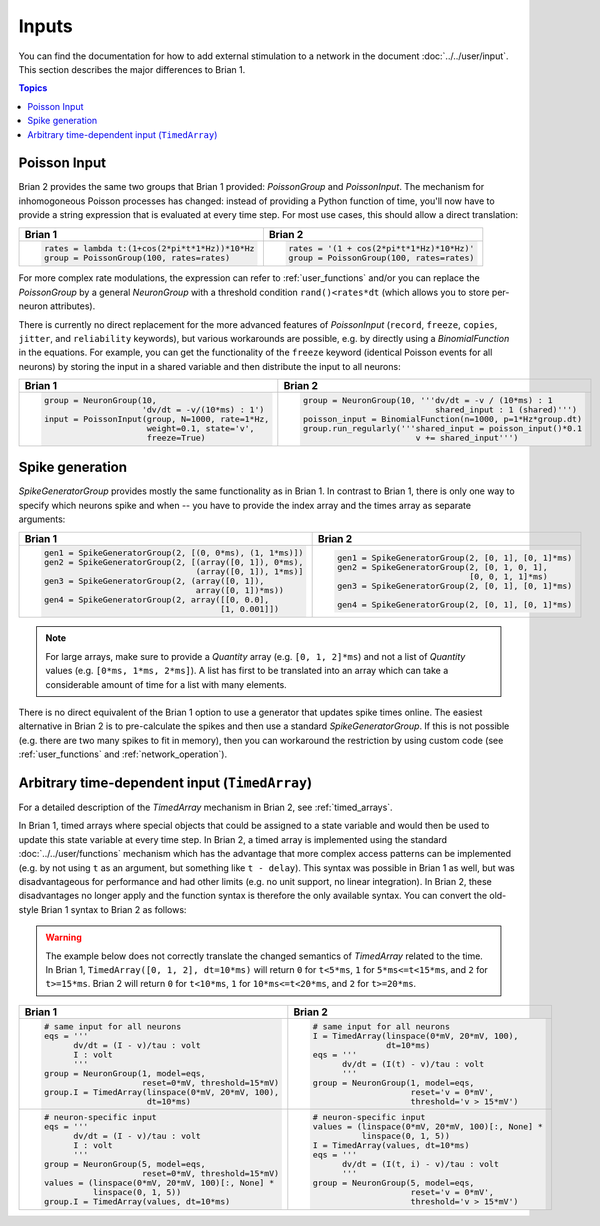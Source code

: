 Inputs
======
You can find the documentation for how to add external stimulation to a network
in the document :doc:`../../user/input`. This section describes the major
differences to Brian 1.

.. contents:: Topics
    :local:

Poisson Input
-------------
Brian 2 provides the same two groups that Brian 1 provided: `PoissonGroup` and
`PoissonInput`. The mechanism for inhomogoneous Poisson processes has changed:
instead of providing a Python function of time, you'll now have to provide a
string expression that is evaluated at every time step. For most use cases, this
should allow a direct translation:

+-------------------------------------------------+------------------------------------------+
| Brian 1                                         | Brian 2                                  |
+=================================================+==========================================+
+ .. code::                                       | .. code::                                |
+                                                 |                                          |
+   rates = lambda t:(1+cos(2*pi*t*1*Hz))*10*Hz   |   rates = '(1 + cos(2*pi*t*1*Hz)*10*Hz)' |
+   group = PoissonGroup(100, rates=rates)        |   group = PoissonGroup(100, rates=rates) |
+                                                 |                                          |
+-------------------------------------------------+------------------------------------------+

For more complex rate modulations, the expression can refer to
:ref:`user_functions` and/or you can replace the `PoissonGroup` by a general
`NeuronGroup` with a threshold condition ``rand()<rates*dt`` (which allows you
to store per-neuron attributes).

There is currently no direct replacement for the more advanced features of
`PoissonInput` (``record``, ``freeze``, ``copies``, ``jitter``, and
``reliability`` keywords), but various workarounds are possible, e.g. by
directly using a `BinomialFunction` in the equations. For example, you can get
the functionality of the ``freeze`` keyword (identical Poisson events for all
neurons) by storing the input in a shared variable and then distribute the input
to all neurons:

+---------------------------------------------------+-------------------------------------------------------------+
| Brian 1                                           | Brian 2                                                     |
+===================================================+=============================================================+
+ .. code::                                         | .. code::                                                   |
+                                                   |                                                             |
+   group = NeuronGroup(10,                         |   group = NeuronGroup(10, '''dv/dt = -v / (10*ms) : 1       |
+                       'dv/dt = -v/(10*ms) : 1')   |                              shared_input : 1 (shared)''')  |
+   input = PoissonInput(group, N=1000, rate=1*Hz,  |   poisson_input = BinomialFunction(n=1000, p=1*Hz*group.dt) |
+                        weight=0.1, state='v',     |   group.run_regularly('''shared_input = poisson_input()*0.1 |
+                        freeze=True)               |                          v += shared_input''')              |
+                                                   |                                                             |
+---------------------------------------------------+-------------------------------------------------------------+

Spike generation
----------------
`SpikeGeneratorGroup` provides mostly the same functionality as in Brian 1. In
contrast to Brian 1, there is only one way to specify which neurons spike and
when -- you have to provide the index array and the times array as separate
arguments:

+----------------------------------------------------------+----------------------------------------------------+
| Brian 1                                                  | Brian 2                                            |
+==========================================================+====================================================+
| .. code::                                                | .. code::                                          |
|                                                          |                                                    |
|   gen1 = SpikeGeneratorGroup(2, [(0, 0*ms), (1, 1*ms)])  |   gen1 = SpikeGeneratorGroup(2, [0, 1], [0, 1]*ms) |
|   gen2 = SpikeGeneratorGroup(2, [(array([0, 1]), 0*ms),  |   gen2 = SpikeGeneratorGroup(2, [0, 1, 0, 1],      |
|                                  (array([0, 1]), 1*ms)]  |                              [0, 0, 1, 1]*ms)      |
|   gen3 = SpikeGeneratorGroup(2, (array([0, 1]),          |   gen3 = SpikeGeneratorGroup(2, [0, 1], [0, 1]*ms) |
|                                  array([0, 1])*ms))      |                                                    |
|   gen4 = SpikeGeneratorGroup(2, array([[0, 0.0],         |   gen4 = SpikeGeneratorGroup(2, [0, 1], [0, 1]*ms) |
|                                       [1, 0.001]])       |                                                    |
+----------------------------------------------------------+----------------------------------------------------+

.. note::

    For large arrays, make sure to provide a `Quantity` array (e.g.
    ``[0, 1, 2]*ms``) and not a list of `Quantity` values (e.g.
    ``[0*ms, 1*ms, 2*ms]``). A list has first to be translated into an array
    which can take a considerable amount of time for a list with many elements.

There is no direct equivalent of the Brian 1 option to use a generator that
updates spike times online. The easiest alternative in Brian 2 is to
pre-calculate the spikes and then use a standard `SpikeGeneratorGroup`. If this
is not possible (e.g. there are two many spikes to fit in memory), then you can
workaround the restriction by using custom code (see :ref:`user_functions` and
:ref:`network_operation`).

Arbitrary time-dependent input (``TimedArray``)
-----------------------------------------------
For a detailed description of the `TimedArray` mechanism in Brian 2, see
:ref:`timed_arrays`.

In Brian 1, timed arrays where special objects that could be assigned to a
state variable and would then be used to update this state variable at every
time step. In Brian 2, a timed array is implemented using the standard
:doc:`../../user/functions` mechanism which has the advantage that more
complex access patterns can be implemented (e.g. by not using ``t`` as an
argument, but something like ``t - delay``). This syntax was possible in Brian 1
as well, but was disadvantageous for performance and had other limits (e.g. no
unit support, no linear integration). In Brian 2, these disadvantages no longer
apply and the function syntax is therefore the only available syntax. You can
convert the old-style Brian 1 syntax to Brian 2 as follows:

.. warning::
   The example below does not correctly translate the changed semantics of
   `TimedArray` related to the time. In Brian 1,
   ``TimedArray([0, 1, 2], dt=10*ms)`` will return ``0`` for ``t<5*ms``, ``1``
   for ``5*ms<=t<15*ms``, and ``2`` for ``t>=15*ms``. Brian 2 will return ``0``
   for ``t<10*ms``, ``1`` for ``10*ms<=t<20*ms``, and ``2`` for ``t>=20*ms``.

+-----------------------------------------------------------+----------------------------------------------------+
| Brian 1                                                   | Brian 2                                            |
+===========================================================+====================================================+
| .. code::                                                 | .. code::                                          |
|                                                           |                                                    |
|    # same input for all neurons                           |    # same input for all neurons                    |
|    eqs = '''                                              |    I = TimedArray(linspace(0*mV, 20*mV, 100),      |
|          dv/dt = (I - v)/tau : volt                       |                   dt=10*ms)                        |
|          I : volt                                         |    eqs = '''                                       |
|          '''                                              |          dv/dt = (I(t) - v)/tau : volt             |
|    group = NeuronGroup(1, model=eqs,                      |          '''                                       |
|                        reset=0*mV, threshold=15*mV)       |    group = NeuronGroup(1, model=eqs,               |
|    group.I = TimedArray(linspace(0*mV, 20*mV, 100),       |                        reset='v = 0*mV',           |
|                         dt=10*ms)                         |                        threshold='v > 15*mV')      |
|                                                           |                                                    |
+-----------------------------------------------------------+----------------------------------------------------+
| .. code::                                                 | .. code::                                          |
|                                                           |                                                    |
|    # neuron-specific input                                |    # neuron-specific input                         |
|    eqs = '''                                              |    values = (linspace(0*mV, 20*mV, 100)[:, None] * |
|          dv/dt = (I - v)/tau : volt                       |              linspace(0, 1, 5))                    |
|          I : volt                                         |    I = TimedArray(values, dt=10*ms)                |
|          '''                                              |    eqs = '''                                       |
|    group = NeuronGroup(5, model=eqs,                      |          dv/dt = (I(t, i) - v)/tau : volt          |
|                        reset=0*mV, threshold=15*mV)       |          '''                                       |
|    values = (linspace(0*mV, 20*mV, 100)[:, None] *        |    group = NeuronGroup(5, model=eqs,               |
|              linspace(0, 1, 5))                           |                        reset='v = 0*mV',           |
|    group.I = TimedArray(values, dt=10*ms)                 |                        threshold='v > 15*mV')      |
|                                                           |                                                    |
+-----------------------------------------------------------+----------------------------------------------------+
